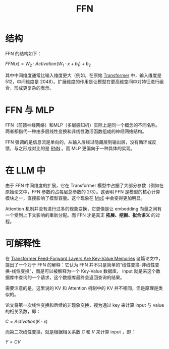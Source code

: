 :PROPERTIES:
:ID:       63ea08ba-bc6d-49f9-9193-ad3a18bb1d15
:END:
#+title: FFN

* 结构
FFN 的结构如下：

\( FFN(x) = W_2 · Activation(W_1 · x + b_1) + b_2 \)

其中中间维度通常比输入维度更大（例如，在原始 [[id:3f59ec45-2231-4567-ba48-fd28fbf9db7a][Transformer]] 中，输入维度是 512，中间维度是 2048）。扩展维度的作用是让模型在更高维空间中对特征进行组合，形成更复杂的表示。

* FFN 与 MLP
FFN（前馈神经网络）和MLP（多层感知机）实际上是同一个概念的不同名称。两者都指代一种由多层线性变换和非线性激活函数组成的神经网络结构。

FFN 强调的是信息流是单向的，从输入层经过隐藏层到输出层，没有循环或反馈，与之形成对比的是 [[id:3cf528c9-514a-4d17-92db-7261eacc7410][RNN]] 。而 MLP 更偏向于一种具体的实现。

* 在 LLM 中
由于 FFN 中间维度的扩展，它在 Transformer 模型中占据了大部分参数（例如在原始论文中，FFN 参数约占每层总参数的 2/3）。这表明 FFN 是模型的核心计算模块之一，直接影响了模型容量。这个现象在 [[id:7072aa4a-2c58-4102-8c82-b6f9fb6fdcb9][MoE]] 中会变得更加明显。

Attention 机制并没有进行过多的现象变换，它更像是让 embedding 向量之间有一个受到上下文影响的重新分配。而 FFN 才是真正 *拓展、挖掘、拟合语义* 的过程。

* 可解释性
在 [[https://arxiv.org/abs/2012.14913][Transformer Feed-Forward Layers Are Key-Value Memories]] 这篇论文中，提出了一个对于 FFN 的解释：它认为 FFN 并不只是简单的“线性变换-非线性变换-线性变换”，而是可以被解释为一个 Key-Value 数据库， input 就是来这个数据库中查询的一个请求，这个数据库最终会返回查询的结果。

需要注意的是，这里说的 KV 和 Attention 机制中的 KV 并不相同，但是原理是类似的。

论文将第一次线性变换和后续的非现象变换，视为通过 key 来计算 input 与 value 的相关系数，即：

\( C = Activation(K \cdot x)\)

而第二次线性变换，就是根据相关系数 \( C \) 和 \( V \) 来计算 input ，即：

\( Y = CV \)
